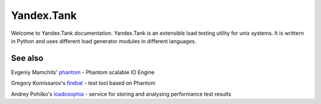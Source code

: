 Yandex.Tank
===========

Welcome to Yandex.Tank documentation. Yandex.Tank is an extensible load testing utility for unix systems. It is writtern in Python and uses different load generator modules in different languages.

See also
--------

Evgeniy Mamchits' `phantom <https://github.com/mamchits/phantom>`_ -
Phantom scalable IO Engine

Gregory Komissarov's
`firebat <https://github.com/greggyNapalm/firebat-console>`_ - test tool
based on Phantom

Andrey Pohilko's `loadosophia <http://loadosophia.org/>`_ - service for
storing and analysing performance test results
